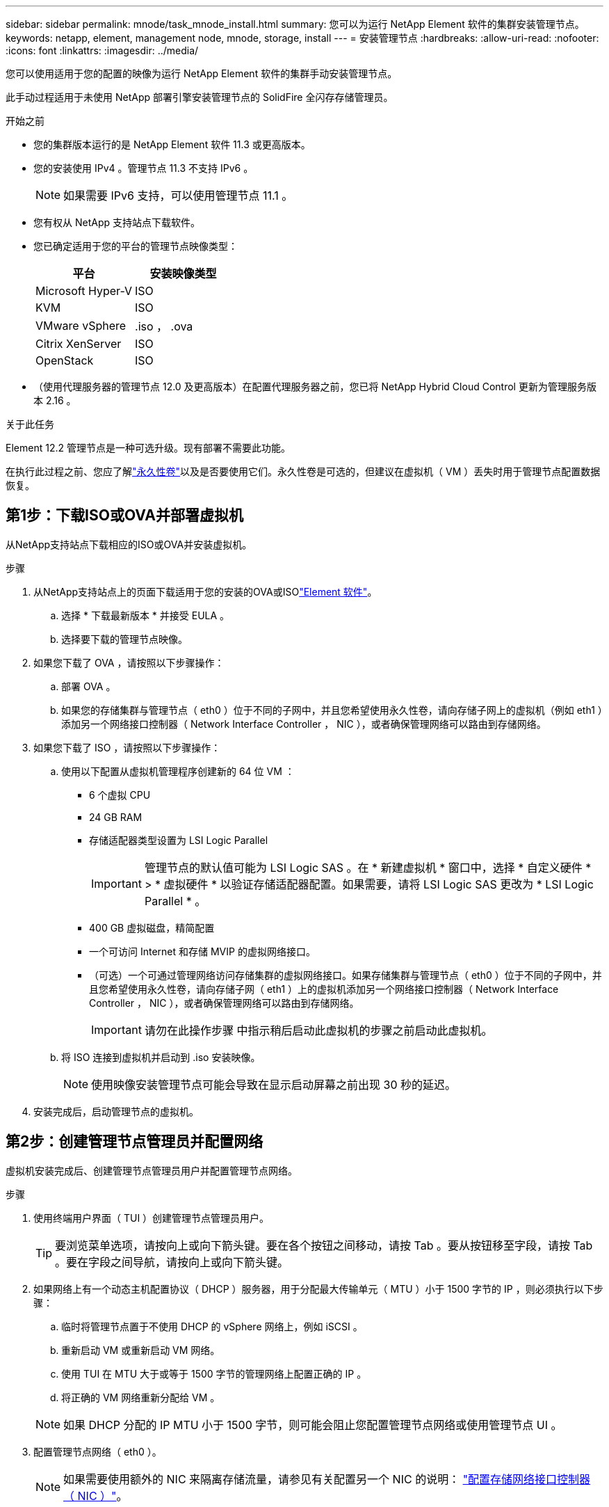 ---
sidebar: sidebar 
permalink: mnode/task_mnode_install.html 
summary: 您可以为运行 NetApp Element 软件的集群安装管理节点。 
keywords: netapp, element, management node, mnode, storage, install 
---
= 安装管理节点
:hardbreaks:
:allow-uri-read: 
:nofooter: 
:icons: font
:linkattrs: 
:imagesdir: ../media/


[role="lead"]
您可以使用适用于您的配置的映像为运行 NetApp Element 软件的集群手动安装管理节点。

此手动过程适用于未使用 NetApp 部署引擎安装管理节点的 SolidFire 全闪存存储管理员。

.开始之前
* 您的集群版本运行的是 NetApp Element 软件 11.3 或更高版本。
* 您的安装使用 IPv4 。管理节点 11.3 不支持 IPv6 。
+

NOTE: 如果需要 IPv6 支持，可以使用管理节点 11.1 。

* 您有权从 NetApp 支持站点下载软件。
* 您已确定适用于您的平台的管理节点映像类型：
+
[cols="30,30"]
|===
| 平台 | 安装映像类型 


| Microsoft Hyper-V | ISO 


| KVM | ISO 


| VMware vSphere | .iso ， .ova 


| Citrix XenServer | ISO 


| OpenStack | ISO 
|===
* （使用代理服务器的管理节点 12.0 及更高版本）在配置代理服务器之前，您已将 NetApp Hybrid Cloud Control 更新为管理服务版本 2.16 。


.关于此任务
Element 12.2 管理节点是一种可选升级。现有部署不需要此功能。

在执行此过程之前、您应了解link:../concepts/concept_solidfire_concepts_volumes.html#persistent-volumes["永久性卷"]以及是否要使用它们。永久性卷是可选的，但建议在虚拟机（ VM ）丢失时用于管理节点配置数据恢复。



== 第1步：下载ISO或OVA并部署虚拟机

从NetApp支持站点下载相应的ISO或OVA并安装虚拟机。

.步骤
. 从NetApp支持站点上的页面下载适用于您的安装的OVA或ISOlink:https://mysupport.netapp.com/site/products/all/details/element-software/downloads-tab["Element 软件"^]。
+
.. 选择 * 下载最新版本 * 并接受 EULA 。
.. 选择要下载的管理节点映像。


. 如果您下载了 OVA ，请按照以下步骤操作：
+
.. 部署 OVA 。
.. 如果您的存储集群与管理节点（ eth0 ）位于不同的子网中，并且您希望使用永久性卷，请向存储子网上的虚拟机（例如 eth1 ）添加另一个网络接口控制器（ Network Interface Controller ， NIC ），或者确保管理网络可以路由到存储网络。


. 如果您下载了 ISO ，请按照以下步骤操作：
+
.. 使用以下配置从虚拟机管理程序创建新的 64 位 VM ：
+
*** 6 个虚拟 CPU
*** 24 GB RAM
*** 存储适配器类型设置为 LSI Logic Parallel
+

IMPORTANT: 管理节点的默认值可能为 LSI Logic SAS 。在 * 新建虚拟机 * 窗口中，选择 * 自定义硬件 * > * 虚拟硬件 * 以验证存储适配器配置。如果需要，请将 LSI Logic SAS 更改为 * LSI Logic Parallel * 。

*** 400 GB 虚拟磁盘，精简配置
*** 一个可访问 Internet 和存储 MVIP 的虚拟网络接口。
*** （可选）一个可通过管理网络访问存储集群的虚拟网络接口。如果存储集群与管理节点（ eth0 ）位于不同的子网中，并且您希望使用永久性卷，请向存储子网（ eth1 ）上的虚拟机添加另一个网络接口控制器（ Network Interface Controller ， NIC ），或者确保管理网络可以路由到存储网络。
+

IMPORTANT: 请勿在此操作步骤 中指示稍后启动此虚拟机的步骤之前启动此虚拟机。



.. 将 ISO 连接到虚拟机并启动到 .iso 安装映像。
+

NOTE: 使用映像安装管理节点可能会导致在显示启动屏幕之前出现 30 秒的延迟。



. 安装完成后，启动管理节点的虚拟机。




== 第2步：创建管理节点管理员并配置网络

虚拟机安装完成后、创建管理节点管理员用户并配置管理节点网络。

.步骤
. 使用终端用户界面（ TUI ）创建管理节点管理员用户。
+

TIP: 要浏览菜单选项，请按向上或向下箭头键。要在各个按钮之间移动，请按 Tab 。要从按钮移至字段，请按 Tab 。要在字段之间导航，请按向上或向下箭头键。

. 如果网络上有一个动态主机配置协议（ DHCP ）服务器，用于分配最大传输单元（ MTU ）小于 1500 字节的 IP ，则必须执行以下步骤：
+
.. 临时将管理节点置于不使用 DHCP 的 vSphere 网络上，例如 iSCSI 。
.. 重新启动 VM 或重新启动 VM 网络。
.. 使用 TUI 在 MTU 大于或等于 1500 字节的管理网络上配置正确的 IP 。
.. 将正确的 VM 网络重新分配给 VM 。


+

NOTE: 如果 DHCP 分配的 IP MTU 小于 1500 字节，则可能会阻止您配置管理节点网络或使用管理节点 UI 。

. 配置管理节点网络（ eth0 ）。
+

NOTE: 如果需要使用额外的 NIC 来隔离存储流量，请参见有关配置另一个 NIC 的说明： link:task_mnode_install_add_storage_NIC.html["配置存储网络接口控制器（ NIC ）"]。





== 第3步：配置时间同步

在设置管理节点之前、请同步管理节点和存储集群之间的时间。

.步骤
. 使用NTP验证管理节点和存储集群之间的时间是否同步：



NOTE: 从Element 12.3.1开始、系统会自动执行子步骤(a)到(e)。对于管理节点12.3.1、请继续执行<<substep_f_install_config_time_sync,子步骤（ f ）>>以完成时间同步配置。

. 使用 SSH 或虚拟机管理程序提供的控制台登录到管理节点。
. 停止 NTPD ：
+
[listing]
----
sudo service ntpd stop
----
. 编辑 NTP 配置文件 ` /etc/ntp.conf` ：
+
.. 通过在每个服务器前面添加一个 ` #` 来注释掉默认服务器（ `s服务器 0.gentoo.pool.ntp.org` ）。
.. 为要添加的每个默认时间服务器添加一个新行。默认时间服务器必须与要在中使用的存储集群上使用的 NTP 服务器相同 link:task_mnode_install.html#set-up-the-management-node["后续步骤"]。
+
[listing]
----
vi /etc/ntp.conf

#server 0.gentoo.pool.ntp.org
#server 1.gentoo.pool.ntp.org
#server 2.gentoo.pool.ntp.org
#server 3.gentoo.pool.ntp.org
server <insert the hostname or IP address of the default time server>
----
.. 完成后保存配置文件。


. 强制与新添加的服务器进行 NTP 同步。
+
[listing]
----
sudo ntpd -gq
----
. 重新启动 NTPD 。
+
[listing]
----
sudo service ntpd start
----
. 【 substed_f_install_config_time_sync]] 通过虚拟机管理程序禁用与主机的时间同步（以下是 VMware 示例）：
+

NOTE: 如果您在 VMware 以外的虚拟机管理程序环境中部署 mNode ，例如在 OpenStack 环境中从 .ISO 映像部署，请参见虚拟机管理程序文档以了解等效命令。

+
.. 禁用定期时间同步：
+
[listing]
----
vmware-toolbox-cmd timesync disable
----
.. 显示并确认服务的当前状态：
+
[listing]
----
vmware-toolbox-cmd timesync status
----
.. 在 vSphere 中，验证 VM 选项中的 `S将子系统时间与主机同步` 框是否未选中。
+

NOTE: 如果您将来对虚拟机进行更改，请勿启用此选项。






NOTE: 完成时间同步配置后，请勿编辑 NTP ，因为它会在运行时影响 NTP link:task_mnode_install.html#set-up-the-management-node["设置命令"] 在管理节点上。



== 第4步：设置管理节点

使用命令配置管理节点 `setup-mnode`。

.步骤
. 配置并运行管理节点设置命令：
+

NOTE: 系统将提示您在安全提示符处输入密码。如果集群使用代理服务器，则必须配置代理设置，才能访问公有网络。

+
[listing]
----
sudo /sf/packages/mnode/setup-mnode --mnode_admin_user [username] --storage_mvip [mvip] --storage_username [username] --telemetry_active [true]
----
+
.. 替换以下每个必需参数的方括号（包括方括号）中的值：
+

NOTE: 命令名称的缩写形式为圆括号（），可替换为全名。

+
*** *-mnode_admin_user （ -mu ） [username]* ：管理节点管理员帐户的用户名。这可能是您用于登录到管理节点的用户帐户的用户名。
*** *-storage_mvip （ -SM ） [MVIP address]* ：运行 Element 软件的存储集群的管理虚拟 IP 地址（ MVIP ）。使用与期间相同的存储集群配置管理节点 link:task_mnode_install.html#configure-time-sync["NTP 服务器配置"]。
*** * — storage_username （ -su ） ` username* ：由` — -storage_mvip 参数指定的集群的存储集群管理员用户名。
*** * — -metry_active （ -t ） [true]* ：保留值 true ，以便通过 Active IQ 收集数据以进行分析。


.. （可选）：将 Active IQ 端点参数添加到命令中：
+
*** *-remote_host （ -rh ） [AIQ_endpoint]* ：发送 Active IQ 遥测数据进行处理的端点。如果不包括参数，则使用默认端点。


.. （建议）：添加以下永久性卷参数。请勿修改或删除为永久性卷功能创建的帐户和卷，否则会导致管理功能丢失。
+
*** *-use_persistent_volumes （ -pv ） [true/false ， default ： false]* ：启用或禁用永久性卷。输入值 true 可启用永久性卷功能。
*** *-persistent_volumes_account （ -PVA ） [account_name]* ：如果将 ` -use_persistent_volumes` 设置为 true ，请使用此参数并输入要用于永久性卷的存储帐户名称。
+

NOTE: 为永久性卷使用与集群上任何现有帐户名称不同的唯一帐户名称。请务必将永久性卷的帐户与环境的其余部分分开。

*** *-persistent_volumes_mvip （ -pVM ） /mvip* ：输入运行 Element 软件并与永久性卷结合使用的存储集群的管理虚拟 IP 地址（ MVIP ）。只有当管理节点管理多个存储集群时，才需要执行此操作。如果未管理多个集群，则会使用默认集群 MVIP 。


.. 配置代理服务器：
+
*** *-use_proxy （ -up ） [true/false ， default ： false]* ：启用或禁用代理。要配置代理服务器，需要使用此参数。
*** *-proxy_hostname_or_IP （ -PI ） [host]* ：代理主机名或 IP 。如果要使用代理，则必须执行此操作。如果指定此参数，系统将提示您输入 ` -proxy_port` 。
*** *-proxy_username （ -pu ） [username]* ：代理用户名。此参数是可选的。
*** *-proxy_password （ -pp ） [password]* ：代理密码。此参数是可选的。
*** *-proxy_port （ -pq ） [port ， default ： 0]* ：代理端口。如果指定此参数，系统将提示您输入代理主机名或 IP （` -proxy_hostname_or_IP` ）。
*** *-proxy_ssh_port （ -ps ） [port ， default ： 443]* ： SSH 代理端口。此端口默认为端口 443 。


.. （可选）如果需要有关每个参数的追加信息，请使用参数 help ：
+
*** *-help （ -h ） * ：返回有关每个参数的信息。根据初始部署，参数定义为必需或可选。升级和重新部署参数要求可能有所不同。


.. 运行 `setup-mnode` 命令。






== 第5步：配置控制器资产

找到安装ID并添加vCenter控制器资产。

.步骤
. 找到安装 ID ：
+
.. 从浏览器登录到管理节点 REST API UI ：
.. 转至存储 MVIP 并登录。此操作将接受此证书以执行下一步。
.. 在管理节点上打开清单服务 REST API UI ：
+
[listing]
----
https://<ManagementNodeIP>/inventory/1/
----
.. 选择 * 授权 * 并完成以下操作：
+
... 输入集群用户名和密码。
... 输入客户端 ID `mnode-client` 。
... 选择 * 授权 * 以开始会话。


.. 从 REST API UI 中，选择 * 获取​ /Installations * 。
.. 选择 * 试用 * 。
.. 选择 * 执行 * 。
.. 从代码 200 响应正文中，复制并保存 `id` 以供安装后使用。
+
您的安装具有在安装或升级期间创建的基本资产配置。



. 将适用于 NetApp Hybrid Cloud Control 的 vCenter 控制器资产添加到管理节点的已知资产中：
+
.. 输入管理节点 IP 地址并后跟 ` /mnode` 来访问管理节点上的 mnode 服务 API UI ：
+
[listing]
----
https://<ManagementNodeIP>/mnode
----
.. 选择 * 授权 * 或任何锁定图标并完成以下操作：
+
... 输入集群用户名和密码。
... 输入客户端 ID `mnode-client` 。
... 选择 * 授权 * 以开始会话。
... 关闭窗口。


.. 选择 * POST /assets/ ｛ asset_id ｝ /controllers* 以添加控制器子资产。
+

NOTE: 您应在vCenter中创建新的NetApp HCC角色以添加控制器子资产。这一新的 NetApp HCC 角色会将管理节点服务视图限制为纯 NetApp 资产。请参见 link:task_mnode_create_netapp_hcc_role_vcenter.html["在 vCenter 中创建 NetApp HCC 角色"]。

.. 选择 * 试用 * 。
.. 在 * asset_id* 字段中输入复制到剪贴板的父基本资产 ID 。
.. 输入类型为 `vCenter` 和 vCenter 凭据的所需有效负载值。
.. 选择 * 执行 * 。






== 了解更多信息

* link:../concepts/concept_solidfire_concepts_volumes.html#persistent-volumes["永久性卷"]
* link:task_mnode_add_assets.html["向管理节点添加控制器资产"]
* link:task_mnode_install_add_storage_NIC.html["配置存储 NIC"]
* https://docs.netapp.com/us-en/vcp/index.html["适用于 vCenter Server 的 NetApp Element 插件"^]
* https://docs.netapp.com/us-en/element-software/index.html["SolidFire 和 Element 软件文档"]

